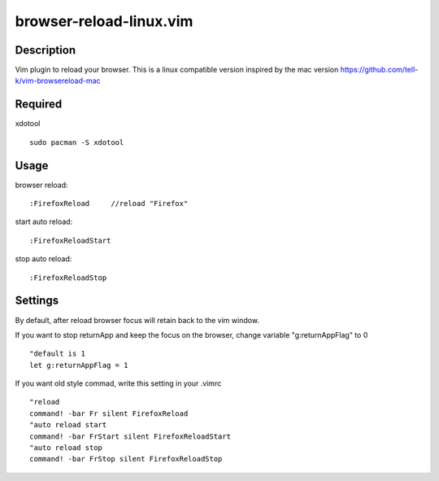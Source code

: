 ========================
browser-reload-linux.vim
========================

Description
=====================

Vim plugin to reload your browser. 
This is a linux compatible version inspired by the mac version https://github.com/tell-k/vim-browsereload-mac


Required
=====================

xdotool
::

  sudo pacman -S xdotool


Usage
=====================

browser reload::

 :FirefoxReload     //reload "Firefox"

start auto reload::

 :FirefoxReloadStart  

stop auto reload::

 :FirefoxReloadStop

Settings
=====================

By default, after reload browser focus will retain back to the vim window.

If you want to stop returnApp and keep the focus on the browser, 
change variable "g:returnAppFlag" to 0

::

 "default is 1
 let g:returnAppFlag = 1

If you want old style commad, write this setting in your .vimrc

::

 "reload
 command! -bar Fr silent FirefoxReload
 "auto reload start
 command! -bar FrStart silent FirefoxReloadStart
 "auto reload stop
 command! -bar FrStop silent FirefoxReloadStop
